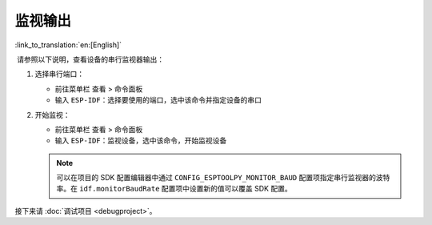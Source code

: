 .. _monitor_the_output:

监视输出
========

:link_to_translation:`en:[English]`

 请参照以下说明，查看设备的串行监视器输出：

1.  选择串行端口：

    - 前往菜单栏 ``查看`` > ``命令面板``

    - 输入 ``ESP-IDF：选择要使用的端口``，选中该命令并指定设备的串口

2.  开始监视：

    - 前往菜单栏 ``查看`` > ``命令面板``

    - 输入 ``ESP-IDF：监视设备``，选中该命令，开始监视设备

    .. image:: ../../media/tutorials/basic_use/monitor.png

    .. note::

        可以在项目的 SDK 配置编辑器中通过 ``CONFIG_ESPTOOLPY_MONITOR_BAUD`` 配置项指定串行监视器的波特率。在 ``idf.monitorBaudRate`` 配置项中设置新的值可以覆盖 SDK 配置。

接下来请 :doc:`调试项目 <debugproject>`。
